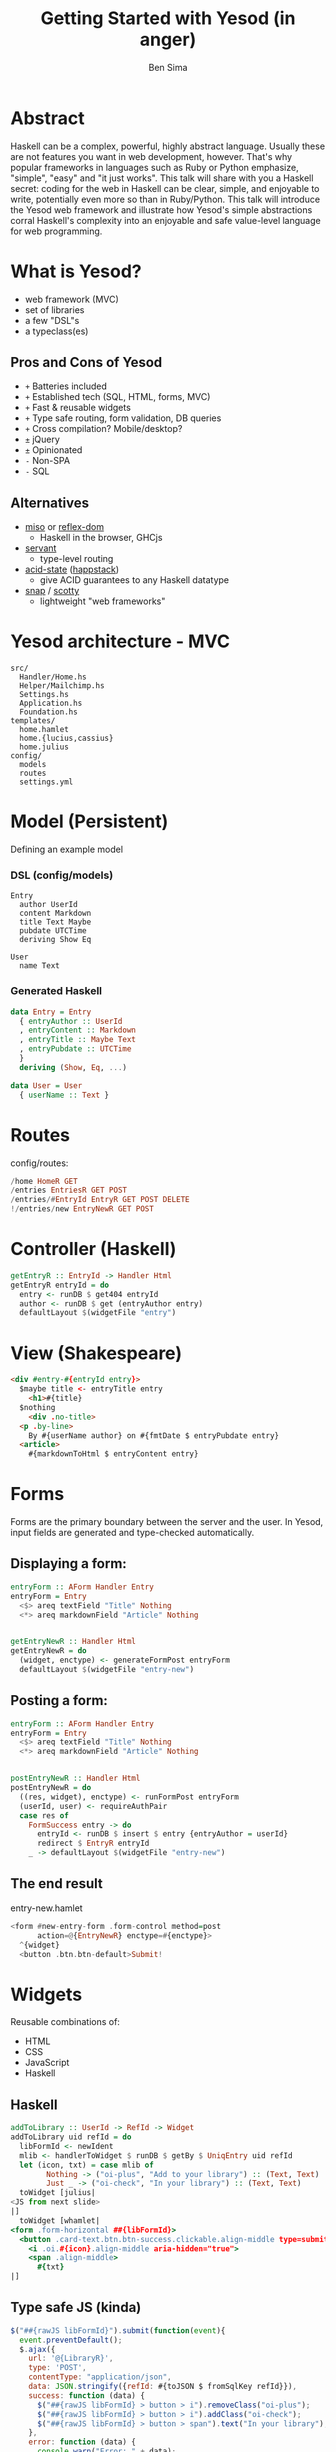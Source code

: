 #+TITLE: Getting Started with Yesod (in anger)
#+AUTHOR: Ben Sima
#+EMAIL: ben@bsima.me

#+OPTIONS: toc:nil email:t num:nil
#+OPTIONS: reveal_center:t reveal_progress:t reveal_history:nil
#+OPTIONS: reveal_keyboard:t reveal_overview:t reveal_control:t
#+OPTIONS: reveal_width:1200 reveal_height:800

#+REVEAL_MARGIN: 0.1
#+REVEAL_MIN_SCALE: 0.5
#+REVEAL_MAX_SCALE: 2.5
#+REVEAL_TRANS: slide
#+REVEAL_THEME: solarized
#+REVEAL_HLEVEL: 1
#+REVEAL_HEAD_PREAMBLE: <meta name="description" content="Getting started with Yesod.">
#+REVEAL_POSTAMBLE: <p> Created by Ben Sima. </p>
#+REVEAL_PLUGINS: (notes)
#+REVEAL_ROOT: https://revealjs.com/

* Abstract
Haskell can be a complex, powerful, highly abstract language. Usually these are
not features you want in web development, however. That's why popular frameworks
in languages such as Ruby or Python emphasize, "simple", "easy" and "it just
works". This talk will share with you a Haskell secret: coding for the web in
Haskell can be clear, simple, and enjoyable to write, potentially even more so
than in Ruby/Python. This talk will introduce the Yesod web framework and
illustrate how Yesod's simple abstractions corral Haskell's complexity into an
enjoyable and safe value-level language for web programming.
* What is Yesod?
- web framework (MVC)
- set of libraries
- a few "DSL"s
- a typeclass(es)
** Pros and Cons of Yesod
- =+= Batteries included
- =+= Established tech (SQL, HTML, forms, MVC)
- =+= Fast & reusable widgets
- =+= Type safe routing, form validation, DB queries
- =+= Cross compilation? Mobile/desktop?
- =±= jQuery
- =±= Opinionated
- =-= Non-SPA
- =-= SQL
** Alternatives
- [[https://haskell-miso.org/][miso]] or [[https://github.com/reflex-frp/reflex-platform][reflex-dom]]
  - Haskell in the browser, GHCjs
- [[http://haskell-servant.readthedocs.io/en/stable/][servant]]
  - type-level routing
- [[https://github.com/acid-state/][acid-state]] ([[http://happstack.com/page/view-page-slug/1/happstack][happstack]])
  - give ACID guarantees to any Haskell datatype
- [[http://snapframework.com/][snap]] / [[https://github.com/scotty-web/scotty][scotty]]
  - lightweight "web frameworks"
* Yesod architecture - MVC
#+BEGIN_SRC
src/
  Handler/Home.hs
  Helper/Mailchimp.hs
  Settings.hs
  Application.hs
  Foundation.hs
templates/
  home.hamlet
  home.{lucius,cassius}
  home.julius
config/
  models
  routes
  settings.yml
#+END_SRC
* Model (Persistent)
Defining an example model
*** DSL (config/models)
#+BEGIN_SRC
Entry
  author UserId
  content Markdown
  title Text Maybe
  pubdate UTCTime
  deriving Show Eq

User
  name Text
#+END_SRC
*** Generated Haskell
#+BEGIN_SRC haskell
data Entry = Entry
  { entryAuthor :: UserId
  , entryContent :: Markdown
  , entryTitle :: Maybe Text
  , entryPubdate :: UTCTime
  }
  deriving (Show, Eq, ...)

data User = User
  { userName :: Text }
#+END_SRC
* Routes
config/routes:
#+BEGIN_SRC haskell
/home HomeR GET
/entries EntriesR GET POST
/entries/#EntryId EntryR GET POST DELETE
!/entries/new EntryNewR GET POST
#+END_SRC
* Controller (Haskell)
#+BEGIN_SRC haskell
getEntryR :: EntryId -> Handler Html
getEntryR entryId = do
  entry <- runDB $ get404 entryId
  author <- runDB $ get (entryAuthor entry)
  defaultLayout $(widgetFile "entry")
#+END_SRC
* View (Shakespeare)
#+BEGIN_SRC html
<div #entry-#{entryId entry}>
  $maybe title <- entryTitle entry
    <h1>#{title}
  $nothing
    <div .no-title>
  <p .by-line>
    By #{userName author} on #{fmtDate $ entryPubdate entry}
  <article>
    #{markdownToHtml $ entryContent entry}
#+END_SRC
* Forms
#+BEGIN_NOTES
Forms are the primary boundary between the server and the user. In Yesod, input
fields are generated and type-checked automatically.
#+END_NOTES
** Displaying a form:
#+BEGIN_SRC haskell
entryForm :: AForm Handler Entry
entryForm = Entry
  <$> areq textField "Title" Nothing
  <*> areq markdownField "Article" Nothing


getEntryNewR :: Handler Html
getEntryNewR = do
  (widget, enctype) <- generateFormPost entryForm
  defaultLayout $(widgetFile "entry-new")
#+END_SRC
** Posting a form:
#+BEGIN_SRC haskell
entryForm :: AForm Handler Entry
entryForm = Entry
  <$> areq textField "Title" Nothing
  <*> areq markdownField "Article" Nothing


postEntryNewR :: Handler Html
postEntryNewR = do
  ((res, widget), enctype) <- runFormPost entryForm
  (userId, user) <- requireAuthPair
  case res of
    FormSuccess entry -> do
      entryId <- runDB $ insert $ entry {entryAuthor = userId}
      redirect $ EntryR entryId
    _ -> defaultLayout $(widgetFile "entry-new")
#+END_SRC
** The end result
entry-new.hamlet
#+BEGIN_SRC haskell
<form #new-entry-form .form-control method=post
      action=@{EntryNewR} enctype=#{enctype}>
  ^{widget}
  <button .btn.btn-default>Submit!
#+END_SRC
* Widgets
Reusable combinations of:

- HTML
- CSS
- JavaScript
- Haskell
** Haskell
#+BEGIN_SRC haskell
addToLibrary :: UserId -> RefId -> Widget
addToLibrary uid refId = do
  libFormId <- newIdent
  mlib <- handlerToWidget $ runDB $ getBy $ UniqEntry uid refId
  let (icon, txt) = case mlib of
        Nothing -> ("oi-plus", "Add to your library") :: (Text, Text)
        Just _ -> ("oi-check", "In your library") :: (Text, Text)
  toWidget [julius|
<JS from next slide>
|]
  toWidget [whamlet|
<form .form-horizontal ##{libFormId}>
  <button .card-text.btn.btn-success.clickable.align-middle type=submit>
    <i .oi.#{icon}.align-middle aria-hidden="true">
    <span .align-middle>
      #{txt}
|]
#+END_SRC
** Type safe JS (kinda)
#+BEGIN_SRC javascript
$("##{rawJS libFormId}").submit(function(event){
  event.preventDefault();
  $.ajax({
    url: '@{LibraryR}',
    type: 'POST',
    contentType: "application/json",
    data: JSON.stringify({refId: #{toJSON $ fromSqlKey refId}}),
    success: function (data) {
      $("##{rawJS libFormId} > button > i").removeClass("oi-plus");
      $("##{rawJS libFormId} > button > i").addClass("oi-check");
      $("##{rawJS libFormId} > button > span").text("In your library");
    },
    error: function (data) {
      console.warn("Error: " + data);
    },
  });
});
#+END_SRC
* Content Negotiation - TypedContent
#+BEGIN_SRC haskell
getEntryR :: EntryId -> Handler TypedContent
getEntryR entryId = do
  entry <- runDB $ get404 entryId
  selectRep $ do
    provideRep $ defaultLayout $ [whamlet|#{entry}|]
    provideJson entry
    provideRepType "text/csv" $ Csv.encode entry
#+END_SRC
* The Yesod Typeclass
https://www.stackage.org/haddock/nightly-2018-04-03/yesod-core-1.6.2/Yesod-Core.html
* Yesod Auth
Yesod ships with authentication:
- OpenID
- OAuth
- Email/Password
* Help - Where do I go when I get stuck?
- IRC on Freenode (I'm =bsima=)
  - =#yesod=
  - =#haskell-beginners=
  - =#haskell=
- Yesod book: [[https://yesodweb.com/book][yesodweb.com/book]]
- Haskell-cafe / Haskell-beginners mailing lists
- Slides: [[https://github.com/bsima/talks][github.com/bsima/talks]]
